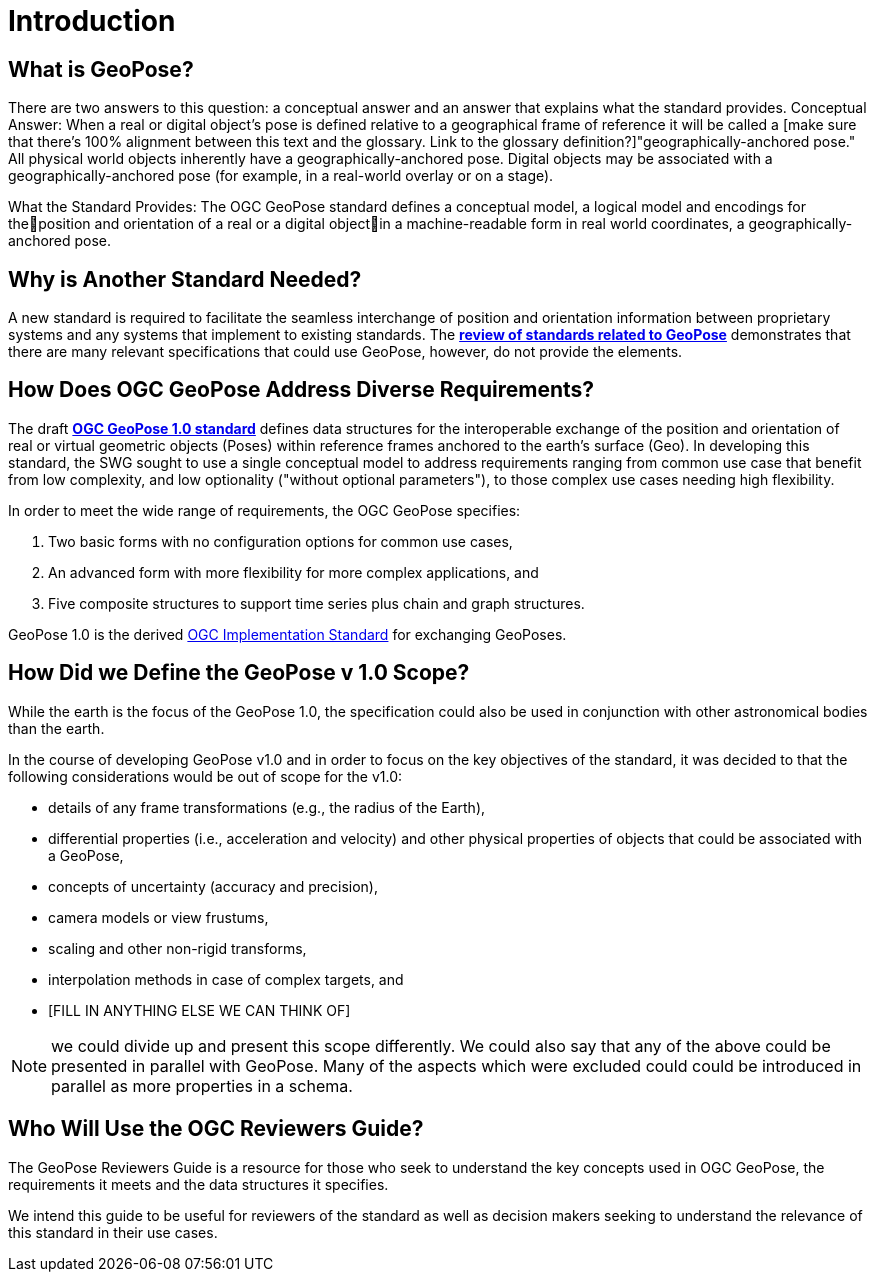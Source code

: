[[rg_introduction_section]]
# Introduction

## What is GeoPose?
There are two answers to this question: a conceptual answer and an answer that explains what the standard provides.
Conceptual Answer: When a real or digital object’s pose is defined relative to a geographical frame of reference it will be called a [make sure that there's 100% alignment between this text and the glossary. Link to the glossary definition?]"geographically-anchored pose." All physical world objects inherently have a geographically-anchored pose. Digital objects may be associated with a geographically-anchored pose (for example, in a real-world overlay or on a stage).

What the Standard Provides: The OGC GeoPose standard defines a conceptual model, a logical model and encodings for theposition and orientation of a real or a digital objectin a machine-readable form in real world coordinates, a geographically-anchored pose.

## Why is Another Standard Needed?
A new standard is required to facilitate the seamless interchange of position and orientation information between proprietary systems and any systems that implement to existing standards. The <<rg-landscape-standard-section, **review of standards related to GeoPose**>> demonstrates that there are many relevant specifications that could use GeoPose, however, do not provide the elements.

## How Does OGC GeoPose Address Diverse Requirements?
The draft https://github.com/opengeospatial/GeoPose/blob/main/standard/pdf/geopose_standard.pdf[**OGC GeoPose 1.0 standard**] defines data structures for the interoperable exchange of the position and orientation of real or virtual geometric objects (Poses) within reference frames anchored to the earth's surface (Geo).  In developing this standard, the SWG sought to use a single conceptual model to address requirements ranging from common use case that benefit from low complexity, and low optionality ("without optional parameters"), to those complex use cases needing high flexibility.

In order to meet the wide range of requirements, the OGC GeoPose specifies:

. Two basic forms with no configuration options for common use cases,
. An advanced form with more flexibility for more complex applications, and
. Five composite structures to support time series plus chain and graph structures.

GeoPose 1.0 is the derived link:http://www.ogc.org[OGC Implementation Standard] for exchanging GeoPoses.

## How Did we Define the GeoPose v 1.0 Scope?

While the earth is the focus of the GeoPose 1.0, the specification could also be used in conjunction with other astronomical bodies than the earth.

In the course of developing GeoPose v1.0 and in order to focus on the key objectives of the standard, it was decided to that the following considerations would be out of scope for the v1.0:

- details of any frame transformations (e.g., the radius of the Earth),
- differential properties (i.e., acceleration and velocity) and other physical properties of objects that could be associated with a GeoPose,
- concepts of uncertainty (accuracy and precision),
- camera models or view frustums,
- scaling and other non-rigid transforms,
- interpolation methods in case of complex targets, and
- [FILL IN ANYTHING ELSE WE CAN THINK OF]

NOTE: we could divide up and present this scope differently. We could also say that any of the above could be presented in parallel with GeoPose. Many of the aspects which were excluded could could be introduced in parallel as more properties in a schema.

[[rg-target-audiences-section]]
## Who Will Use the OGC Reviewers Guide?
The GeoPose Reviewers Guide is a resource for those who seek to understand the key concepts used in OGC GeoPose, the requirements it meets and the data structures it specifies.

We intend this guide to be useful for reviewers of the standard as well as decision makers seeking to understand the relevance of this standard in their use cases.
